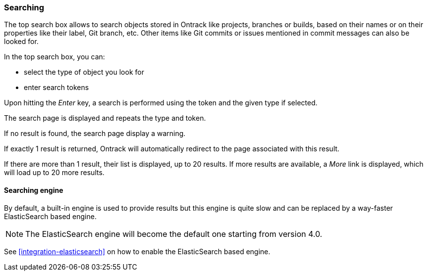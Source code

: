 [[searching]]
=== Searching

The top search box allows to search objects stored in Ontrack like
projects, branches or builds, based on their names or on their
properties like their label, Git branch, etc. Other items like
Git commits or issues mentioned in commit messages can also be looked for.

In the top search box, you can:

* select the type of object you look for
* enter search tokens

Upon hitting the _Enter_ key, a search is performed using the token
and the given type if selected.

The search page is displayed and repeats the type and token.

If no result is found, the search page display a warning.

If exactly 1 result is returned, Ontrack will automatically redirect
to the page associated with this result.

If there are more than 1 result, their list is displayed, up to 20 results. If
more results are available, a _More_ link is displayed, which will load up to
20 more results.

[[search-engine]]
==== Searching engine

By default, a built-in engine is used to provide results but this engine is
quite slow and can be replaced by a way-faster ElasticSearch based engine.

NOTE: The ElasticSearch engine will become the default one starting from version 4.0.

See <<integration-elasticsearch>> on how to enable the ElasticSearch based engine.
